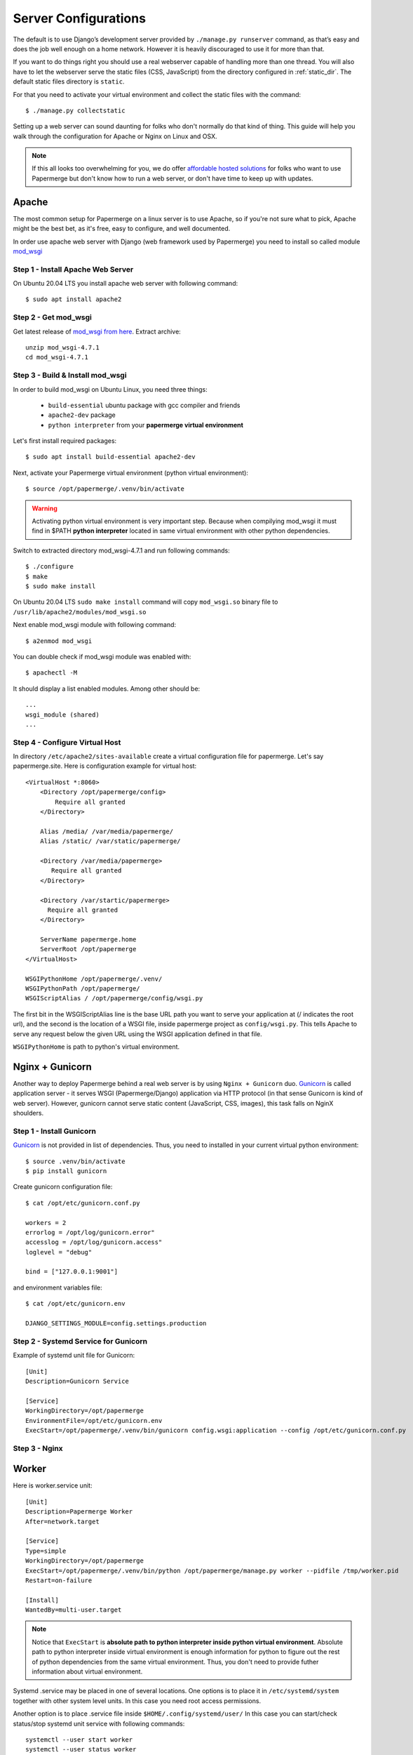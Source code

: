 .. _server_configurations:

Server Configurations
**********************

The default is to use Django’s development server provided by ``./manage.py runserver``
command, as that’s easy and does the job well enough on a home network.
However it is heavily discouraged to use it for more than that.

If you want to do things right you should use a real webserver capable of
handling more than one thread. You will also have to let the webserver serve
the static files (CSS, JavaScript) from the directory configured in
:ref:`static_dir`. The default static files directory is ``static``.

For that you need to activate your virtual environment and collect the static
files with the command::

    $ ./manage.py collectstatic

Setting up a web server can sound daunting for folks who don't normally do
that kind of thing. This guide will help you walk through the configuration
for Apache or Nginx on Linux and OSX.

.. note::
    If this all looks too overwhelming for you, we do offer `affordable hosted
    solutions <https://papermerge.com/pricing>`_ for folks who want to use
    Papermerge but don't know how to run a web server, or don't have time to keep
    up with updates.


Apache
~~~~~~~~

The most common setup for Papermerge on a linux server is to use Apache, so if
you're not sure what to pick, Apache might be the best bet, as it's free, easy
to configure, and well documented.

In order use apache web server with Django (web framework used by Papermerge)
you need to install so called module `mod_wsgi
<https://modwsgi.readthedocs.io/en/develop/index.html>`_

Step 1 - Install Apache Web Server
####################################

On Ubuntu 20.04 LTS you install apache web server with following command::

    $ sudo apt install apache2

Step 2 - Get mod_wsgi
########################

Get latest release of `mod_wsgi from here <https://github.com/GrahamDumpleton/mod_wsgi/releases>`_. Extract archive::

    unzip mod_wsgi-4.7.1
    cd mod_wsgi-4.7.1

Step 3 - Build & Install mod_wsgi
###################################

In order to build mod_wsgi on Ubuntu Linux, you need three things:
    
        * ``build-essential`` ubuntu package with gcc compiler and friends
        * ``apache2-dev`` package
        * ``python interpreter`` from your **papermerge virtual environment**

Let's first install required packages::

$ sudo apt install build-essential apache2-dev

Next, activate your Papermerge virtual environment (python virtual environment)::

$ source /opt/papermerge/.venv/bin/activate

.. warning::

    Activating python virtual environment is very important step. Because when
    compilying mod_wsgi it must find in $PATH **python interpreter** located
    in same virtual environment with other python dependencies.
    
Switch to extracted directory mod_wsgi-4.7.1 and run following commands::

    $ ./configure
    $ make
    $ sudo make install

On Ubuntu 20.04 LTS ``sudo make install`` command will copy ``mod_wsgi.so``
binary file to ``/usr/lib/apache2/modules/mod_wsgi.so``

Next enable mod_wsgi module with following command::

    $ a2enmod mod_wsgi

You can double check if mod_wsgi module was enabled with::

    $ apachectl -M

It should display a list enabled modules. Among other should be::

    ...
    wsgi_module (shared)  
    ...


Step 4 - Configure Virtual Host
################################

In directory ``/etc/apache2/sites-available`` create a virtual configuration file for papermerge. 
Let's say papermerge.site. Here is configuration example for virtual host::


    <VirtualHost *:8060>
        <Directory /opt/papermerge/config>
            Require all granted
        </Directory>

        Alias /media/ /var/media/papermerge/
        Alias /static/ /var/static/papermerge/

        <Directory /var/media/papermerge>
           Require all granted
        </Directory>

        <Directory /var/startic/papermerge>
          Require all granted
        </Directory>

        ServerName papermerge.home
        ServerRoot /opt/papermerge
    </VirtualHost>

    WSGIPythonHome /opt/papermerge/.venv/
    WSGIPythonPath /opt/papermerge/
    WSGIScriptAlias / /opt/papermerge/config/wsgi.py


The first bit in the WSGIScriptAlias line is the base URL path you want to
serve your application at (/ indicates the root url), and the second is the
location of a WSGI file, inside papermerge project as ``config/wsgi.py``. This
tells Apache to serve any request below the given URL using the WSGI
application defined in that file.

``WSGIPythonHome`` is path to python's virtual environment.

Nginx + Gunicorn
~~~~~~~~~~~~~~~~~

Another way to deploy Papermerge behind a real web server is by using ``Nginx
+ Gunicorn`` duo. `Gunicorn <https://gunicorn.org/>`_ is called application server - it serves WSGI
(Papermerge/Django) application via HTTP protocol (in that sense Gunicorn is
kind of web server). However, gunicorn cannot serve static content
(JavaScript, CSS, images), this task falls on NginX shoulders.

Step 1 - Install Gunicorn
###########################

`Gunicorn <https://gunicorn.org/>`_ is not provided in list of dependencies. Thus, you need to installed in your current
virtual python environment::

    $ source .venv/bin/activate
    $ pip install gunicorn

Create gunicorn configuration file::

    $ cat /opt/etc/gunicorn.conf.py

    workers = 2
    errorlog = /opt/log/gunicorn.error"
    accesslog = /opt/log/gunicorn.access"
    loglevel = "debug"

    bind = ["127.0.0.1:9001"]

and environment variables file::

    $ cat /opt/etc/gunicorn.env

    DJANGO_SETTINGS_MODULE=config.settings.production


Step 2 - Systemd Service for Gunicorn
#######################################

Example of systemd unit file for Gunicorn::

    [Unit]
    Description=Gunicorn Service

    [Service]
    WorkingDirectory=/opt/papermerge
    EnvironmentFile=/opt/etc/gunicorn.env
    ExecStart=/opt/papermerge/.venv/bin/gunicorn config.wsgi:application --config /opt/etc/gunicorn.conf.py


Step 3 - Nginx
################



Worker
~~~~~~~~
Here is worker.service unit::

    [Unit]
    Description=Papermerge Worker
    After=network.target

    [Service]
    Type=simple
    WorkingDirectory=/opt/papermerge
    ExecStart=/opt/papermerge/.venv/bin/python /opt/papermerge/manage.py worker --pidfile /tmp/worker.pid
    Restart=on-failure

    [Install]
    WantedBy=multi-user.target

.. note::

    Notice that ``ExecStart`` is **absolute path to python interpreter inside
    python virtual environment**. Absolute path to python interpreter inside
    virtual environment is enough information for python to figure out the
    rest of python dependencies from the same virtual environment. Thus, you
    don't need to provide futher information about virtual environment.

Systemd .service may be placed in one of several locations. One options is
to place it in ``/etc/systemd/system`` together with other system level
units. In this case you need root access permissions.

Another option is to place .service file inside ``$HOME/.config/systemd/user/``
In this case you can start/check status/stop systemd unit service with following commands::

    systemctl --user start worker
    systemctl --user status worker
    systemctl --user stop worker

.. note::


